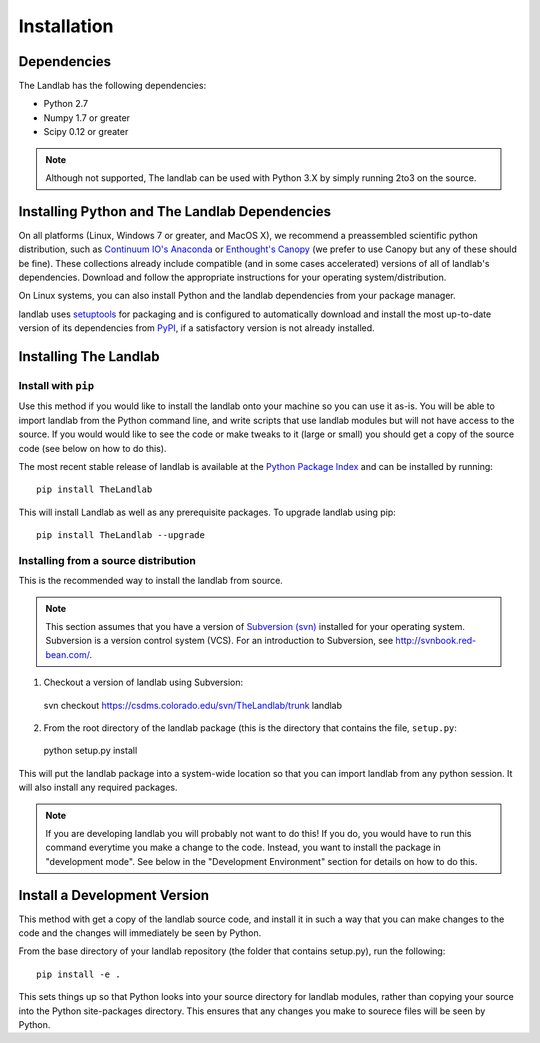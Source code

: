 ============
Installation
============

Dependencies
============

The Landlab has the following dependencies:

- Python 2.7
- Numpy 1.7 or greater
- Scipy 0.12 or greater

.. note::

  Although not supported, The landlab can be used with Python 3.X by simply
  running 2to3 on the source.


Installing Python and The Landlab Dependencies
==============================================

On all platforms (Linux, Windows 7 or greater, and MacOS X), we recommend a
preassembled scientific python distribution, such as `Continuum IO's Anaconda
<https://store.continuum.io/cshop/anaconda/>`_ or `Enthought's Canopy
<https://www.enthought.com/products/canopy/>`_ (we prefer to use Canopy but
any of these should be fine). These collections already include compatible
(and in some cases accelerated) versions of all of landlab's dependencies.
Download and follow the appropriate instructions for your operating
system/distribution.

On Linux systems, you can also install Python and the landlab dependencies
from your package manager.

landlab uses `setuptools <https://pypi.python.org/pypi/setuptools>`_ for
packaging and is configured to automatically download and install the most
up-to-date version of its dependencies from `PyPI
<https://pypi.python.org/pypi>`_, if a satisfactory version is not already
installed.


Installing The Landlab
======================

Install with ``pip``
--------------------

Use this method if you would like to install the landlab onto your machine
so you can use it as-is. You will be able to import landlab from the Python
command line, and write scripts that use landlab modules but will not have
access to the source. If you would would like to see the code or make tweaks
to it (large or small) you should get a copy of the source code (see
below on how to do this).

The most recent stable release of landlab is available at the `Python Package
Index <https://pypi.python.org/pypi>`_ and can be installed by running::

    pip install TheLandlab

This will install Landlab as well as any prerequisite packages. To upgrade
landlab using pip::

    pip install TheLandlab --upgrade


Installing from a source distribution
-------------------------------------

This is the recommended way to install the landlab from source.

.. note::

  This section assumes that you have a version of `Subversion (svn)
  <http://mercurial.selenic.com/>`_ installed for your operating system. 
  Subversion is a version control system (VCS).  For an introduction to
  Subversion, see `<http://svnbook.red-bean.com/>`_.

1. Checkout a version of landlab using Subversion::

  svn checkout https://csdms.colorado.edu/svn/TheLandlab/trunk landlab

2. From the root directory of the landlab package (this is the directory
   that contains the file, ``setup.py``::

  python setup.py install

This will put the landlab package into a system-wide location so that you can
import landlab from any python session. It will also install any required
packages.

.. note::

  If you are developing landlab you will probably not want to do this!
  If you do, you would have to run this command everytime you make a change to
  the code. Instead, you want to install the package in "development mode". See
  below in the "Development Environment" section for details on how to do this.


Install a Development Version
=============================

This method with get a copy of the landlab source code, and install it in
such a way that you can make changes to the code and the changes will
immediately be seen by Python.

From the base directory of your landlab repository (the folder that contains
setup.py), run the following::

  pip install -e .

This sets things up so that Python looks into your source directory for
landlab modules, rather than copying your source into the Python site-packages
directory. This ensures that any changes you make to sourece files will be
seen by Python.



